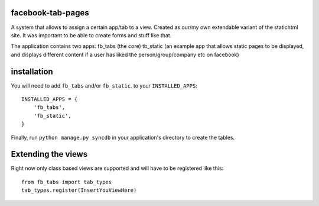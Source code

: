 ==================
facebook-tab-pages
==================

A system that allows to assign a certain app/tab to a view. Created as our/my 
own extendable variant of the statichtml site. It was important to be able to 
create forms and stuff like that.

The application contains two apps:
fb_tabs (the core)
tb_static (an example app that allows static pages to be displayed, and displays different content if a user has liked the person/group/company etc on facebook)

============
installation
============

You will need to add ``fb_tabs`` and/or ``fb_static``. to your ``INSTALLED_APPS``::

    INSTALLED_APPS = {
        'fb_tabs',
        'fb_static',
    }

Finally, run ``python manage.py syncdb`` in your application's directory to create the tables.


===================
Extending the views
===================
Right now only class based views are supported and will have to be registered like this::

    from fb_tabs import tab_types
    tab_types.register(InsertYouViewHere)


